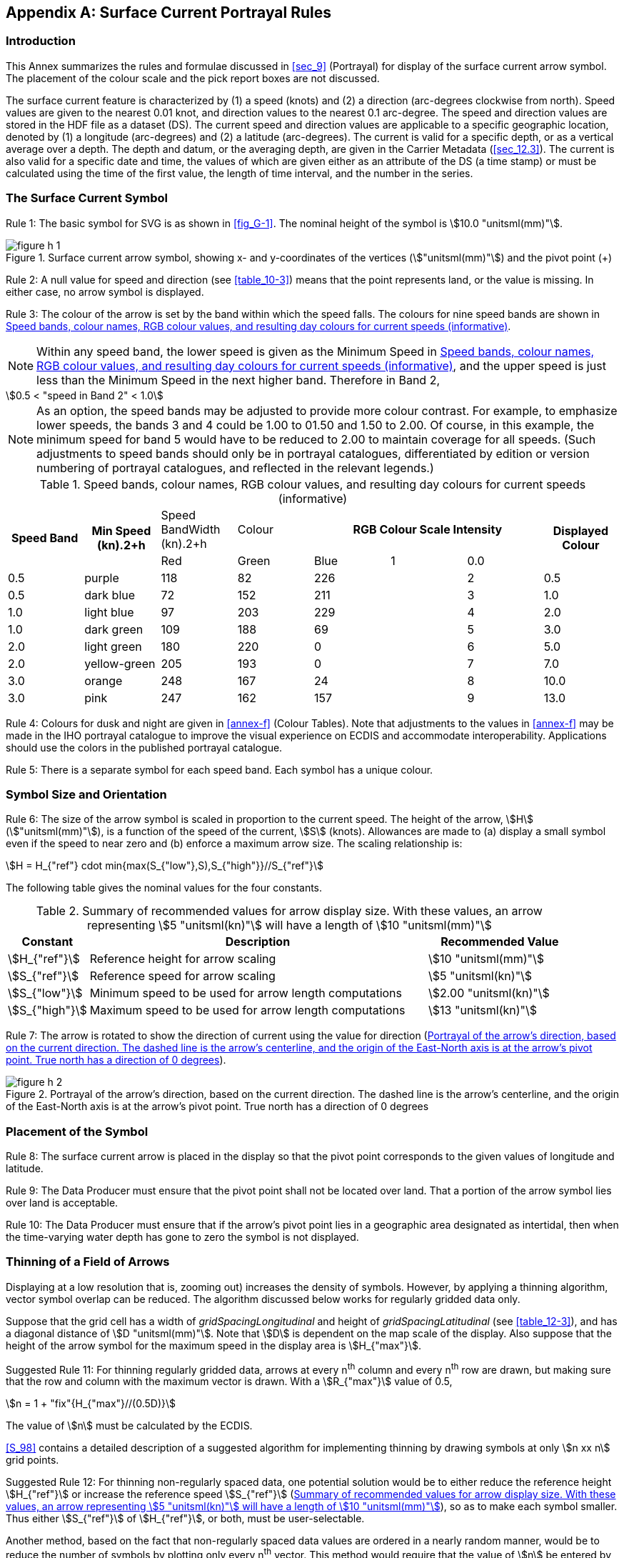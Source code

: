 
[[annex-h]]
[appendix,obligation="informative"]
== Surface Current Portrayal Rules

[[sec_H-1]]
=== Introduction

This Annex summarizes the rules and formulae discussed in <<sec_9>>
(Portrayal) for display of the surface current arrow symbol. The placement
of the colour scale and the pick report boxes are not discussed.

The surface current feature is characterized by (1) a speed (knots)
and (2) a direction (arc-degrees clockwise from north). Speed values
are given to the nearest 0.01 knot, and direction values to the nearest
0.1 arc-degree. The speed and direction values are stored in the HDF
file as a dataset (DS). The current speed and direction values are
applicable to a specific geographic location, denoted by (1) a longitude
(arc-degrees) and (2) a latitude (arc-degrees). The current is valid
for a specific depth, or as a vertical average over a depth. The depth
and datum, or the averaging depth, are given in the Carrier Metadata
(<<sec_12.3>>). The current is also valid for a specific date and
time, the values of which are given either as an attribute of the
DS (a time stamp) or must be calculated using the time of the first
value, the length of time interval, and the number in the series.

[[sec_H-2]]
=== The Surface Current Symbol

[underline]#Rule 1:# The basic symbol for SVG is as shown in <<fig_G-1>>.
The nominal height of the symbol is stem:[10.0 "unitsml(mm)"].

[[fig_H-1]]
.Surface current arrow symbol, showing x- and y-coordinates of the vertices (stem:["unitsml(mm)"]) and the pivot point (+)
image::figure-h-1.png[]

[underline]#Rule 2:# A null value for speed and direction (see <<table_10-3>>)
means that the point represents land, or the value is missing. In
either case, no arrow symbol is displayed.

[underline]#Rule 3:# The colour of the arrow is set by the band within
which the speed falls. The colours for nine speed bands are shown
in <<table_H-1>>.

NOTE: Within any speed band, the lower speed is given as the Minimum
Speed in <<table_H-1>>, and the upper speed is just less than the
Minimum Speed in the next higher band. Therefore in Band 2,

[[eq_H.1]]
[stem]
++++
0.5 < "speed in Band 2" < 1.0
++++

NOTE: As an option, the speed bands may be adjusted to provide more
colour contrast. For example, to emphasize lower speeds, the bands
3 and 4 could be 1.00 to 01.50 and 1.50 to 2.00. Of course, in this
example, the minimum speed for band 5 would have to be reduced to
2.00 to maintain coverage for all speeds. (Such adjustments to speed
bands should only be in portrayal catalogues, differentiated by edition
or version numbering of portrayal catalogues, and reflected in the
relevant legends.)

[[table_H-1]]
.Speed bands, colour names, RGB colour values, and resulting day colours for current speeds (informative)
[cols="a,a,a,a,a,a,a,a",options="noheader"]
|===
.2+h| Speed Band .2+h| Min Speed (kn).2+h| Speed BandWidth (kn).2+h| Colour 3+h| RGB Colour Scale Intensity .2+h| Displayed Colour
| Red | Green | Blue

| 1 | 0.0  | 0.5  | purple       | 118 | 82  | 226 |
| 2 | 0.5  | 0.5  | dark blue    | 72  | 152 | 211 |
| 3 | 1.0  | 1.0  | light blue   | 97  | 203 | 229 |
| 4 | 2.0  | 1.0  | dark green   | 109 | 188 | 69  |
| 5 | 3.0  | 2.0  | light green  | 180 | 220 | 0   |
| 6 | 5.0  | 2.0  | yellow-green | 205 | 193 | 0   |
| 7 | 7.0  | 3.0  | orange       | 248 | 167 | 24  |
| 8 | 10.0 | 3.0  | pink         | 247 | 162 | 157 |
| 9 | 13.0 | 86.0 | red          | 255 | 30  | 30  |
|===

[underline]#Rule 4:# Colours for dusk and night are given in <<annex-f>>
(Colour Tables). Note that adjustments to the values in <<annex-f>>
may be made in the IHO portrayal catalogue to improve the visual experience
on ECDIS and accommodate interoperability. Applications should use
the colors in the published portrayal catalogue.

[underline]#Rule 5:# There is a separate symbol for each speed band.
Each symbol has a unique colour.

[[sec_H-3]]
=== Symbol Size and Orientation

[underline]#Rule 6:# The size of the arrow symbol is scaled in proportion
to the current speed. The height of the arrow, stem:[H] (stem:["unitsml(mm)"]),
is a function of the speed of the current, stem:[S] (knots). Allowances
are made to (a) display a small symbol even if the speed to near zero
and (b) enforce a maximum arrow size. The scaling relationship is:

[stem]
++++
H = H_{"ref"} cdot min{max(S_{"low"},S),S_{"high"}}//S_{"ref"}
++++

The following table gives the nominal values for the four constants.

[[table_H-2]]
.Summary of recommended values for arrow display size. With these values, an arrow representing stem:[5 "unitsml(kn)"] will have a length of stem:[10 "unitsml(mm)"]
[cols="80,335,143"]
|===
h| Constant h| Description h| Recommended Value

| stem:[H_{"ref"}]  | Reference height for arrow scaling                     | stem:[10 "unitsml(mm)"]
| stem:[S_{"ref"}]  | Reference speed for arrow scaling                      | stem:[5 "unitsml(kn)"]
| stem:[S_{"low"}]  | Minimum speed to be used for arrow length computations | stem:[2.00 "unitsml(kn)"]
| stem:[S_{"high"}] | Maximum speed to be used for arrow length computations | stem:[13 "unitsml(kn)"]
|===

[underline]#Rule 7:# The arrow is rotated to show the direction of
current using the value for direction (<<fig_H-2>>).

[[fig_H-2]]
.Portrayal of the arrow's direction, based on the current direction. The dashed line is the arrow's centerline, and the origin of the East-North axis is at the arrow's pivot point. True north has a direction of 0 degrees
image::figure-h-2.png[]

[[sec_H-4]]
=== Placement of the Symbol

[underline]#Rule 8:# The surface current arrow is placed in the display
so that the pivot point corresponds to the given values of longitude
and latitude.

[underline]#Rule 9:# The Data Producer must ensure that the pivot
point shall not be located over land. That a portion of the arrow
symbol lies over land is acceptable.

[underline]#Rule 10:# The Data Producer must ensure that if the arrow's
pivot point lies in a geographic area designated as intertidal, then
when the time-varying water depth has gone to zero the symbol is not
displayed.

[[sec_H-5]]
=== Thinning of a Field of Arrows

Displaying at a low resolution that is, zooming out) increases the
density of symbols. However, by applying a thinning algorithm, vector
symbol overlap can be reduced. The algorithm discussed below works
for regularly gridded data only.

Suppose that the grid cell has a width of _gridSpacingLongitudinal_
and height of _gridSpacingLatitudinal_ (see <<table_12-3>>), and has
a diagonal distance of stem:[D "unitsml(mm)"]. Note that stem:[D]
is dependent on the map scale of the display. Also suppose that the
height of the arrow symbol for the maximum speed in the display area
is stem:[H_{"max"}].

[underline]#Suggested Rule 11:# For thinning regularly gridded data,
arrows at every n^th^ column and every n^th^ row are drawn, but making
sure that the row and column with the maximum vector is drawn. With
a stem:[R_{"max"}] value of 0.5,

[stem]
++++
n = 1 + "fix"{H_{"max"}//(0.5D)} 
++++

The value of stem:[n] must be calculated by the ECDIS.

<<S_98>> contains a detailed description of a suggested algorithm
for implementing thinning by drawing symbols at only stem:[n xx n]
grid points.

[underline]#Suggested Rule 12:# For thinning non-regularly spaced
data, one potential solution would be to either reduce the reference
height stem:[H_{"ref"}] or increase the reference speed stem:[S_{"ref"}]
(<<table_H-2>>), so as to make each symbol smaller. Thus either stem:[S_{"ref"}]
of stem:[H_{"ref"}], or both, must be user-selectable.

Another method, based on the fact that non-regularly spaced data values
are ordered in a nearly random manner, would be to reduce the number
of symbols by plotting only every n^th^ vector. This method would
require that the value of stem:[n] be entered by the user.

[[sec_H-6]]
=== Temporal Rules

Let stem:[T_{"s"}] be the time selected by the user or the ENC for
display of data, and let stem:[T_{"E"}] be equal to _dateTimeOfLastRecord_
+ _timeRecordInterval._

[underline]#Rule 13a:# If stem:[T_{"s"}] is _earlier_ than the timestamp
of the first data in the series, _dateTimeOfFirstRecord,_ no arrows
are displayed.

[underline]#Rule 13b:# If stem:[T_{"s"}] is _later_ than stem:[T_{"E"}],
no arrows are displayed.

[underline]#Rule 13c:# If stem:[T_{"s"}] is _later_ than the first
timestamp and_earlier_ than stem:[T_{"E"}], then the arrows for the
data are plotted if the timestamp is (a) later than Ts, but (b) less
than stem:[T_{"s"}] + _timeRecordInterval._

[[sec_H-7]]
=== Pick Report for Time Series Data (informative)

In the absence of specific guidance in <<S_98,annex=C>>, the tidal
stream panel display described in <<S_98,annex=C>> (for example, clause
15 4 in <<S_98>> Edition 1.0.0) may be adapted for the purpose of
displaying time series current information in response to a cursor
pick by the user. A simple adaptation might consist of using the tabular
format described in <<S_98,annex=C>> but replacing the "reference
tide" attribute by the timestamp selected in the previous paragraph
and omitting the "reference tide type" attribute. <<fig_H-3>> depicts
the concept. The table in <<fig_H-3>> is an adaptation of the depiction
of tidal stream tables for paper charts described in S-4 (B-407.3).

[[fig_H-3]]
.Notional pick report structure for data at multiple times
[cols="4",options="noheader"]
|===
4+| Tidal Station: (_station name_)
2+| Tidal Station Identifier: (_station identifier_) 2+| Data From: SURF CUR (S-111)

| | Hours | Direction of stream (degrees) | Rates (knots)

.6+| Before
| -6 | |
| -5 | |
| -4 | |
| -3 | |
| -2 | |
| -1 | |

| YYYY-MM-DD HH:MM:SS Z | 0 | |

.6+| After
| +1 | |
| +2 | |
| +3 | |
| +4 | |
| +5 | |
| +6 | |

|===

The time display ("Hours" column), the selection of time-value combinations
to display, and the number of rows should be adapted to the time interval
and number of records in the time series, so as to cover suitable
periods before and after the selected display time.

NOTE: S-111 does not mandate a tabular display of data for any of
its time series types. The tabular display described in this clause
is intended only as a guideline for ECDIS developers desiring to implement
a tabular format.

Since cancellations cannot always be predicted, this requirement obviously
cannot be put into effect until the cancellation arrives on the system.

This Product Specification does not mandate maintenance of temporal
continuity between cancelled and replacement datasets. External factors
such as production constraints, producers' own data standards or ECDIS
performance standards may be determinative and must be taken into
account.

<<IEC_60945>> as cited in <<S_52>> specifies that character size in
stem:["unitsml(mm)"] be not less than 3.5 x the viewing distance in
metres. According to this criterion "readable from 1 metre" requires
that characters be not less than stem:[3.5 "unitsml(mm)"] in size.
A stem:[3.5 "unitsml(mm)"] symbol or character subtends an angle of
approximately 12 arc minutes at a distance of 1 metre.

Calculated using <<eq_9.1>> and an allowance for the border extending
outside the filled area of the arrow symbol.

stem:[E, R, C] represent the edition, revision, and clarification
numbers of this edition of the Product Specification (for example,
for S-111 Edition 2.1.0, stem:[E = 2, R = 1, C = 0]. YYYYMMDD is a
build suffix for the catalogue as year, month, and day in numeric
form, for example 202301015 for January 15, 2023. It is not necessary
that the build suffix be precisely the date the catalogue was compiled,
only that it follow the previous build and precede the next build
of the portrayal catalogue for this edition of S-111.

Producer Codes may be obtained from the IHO Producer Code Register
in the IHO GI Registry. The four-character S-100 "Alpha" codes must
be used.

Exceptions: (1) Producer Codes must use the same case as the IHO Producer
Code Register. (2) A name component taken from an external Specification,
must follow the rules in that Specification (for example, "20190703T00Z"
for a time component in <<ISO_8601_2004>> basic format, not "20190703t00z").

Temporarily suspended; <<S_97>> 1.1.0 states digital signatures are
essential only for technical readiness level 3.

See the guidance on HDF5 datatypes (https://support.hdfgroup.org/HDF5/Tutor/datatypes.html,
retrieved 20 August 2021) for more information on the use of standard
vs native types when creating a dataset and for memory operations
(read/write).

For moving platforms, these are technically additional attributes
defined by S-111.

